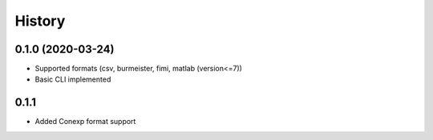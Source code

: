 =======
History
=======

0.1.0 (2020-03-24)
------------------
* Supported formats (csv, burmeister, fimi, matlab (version<=7))
* Basic CLI implemented

0.1.1
-----
* Added Conexp format support
